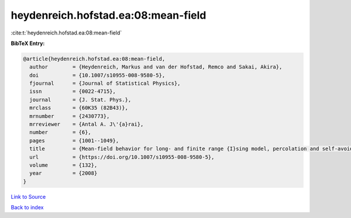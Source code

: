 heydenreich.hofstad.ea:08:mean-field
====================================

:cite:t:`heydenreich.hofstad.ea:08:mean-field`

**BibTeX Entry:**

.. code-block:: bibtex

   @article{heydenreich.hofstad.ea:08:mean-field,
     author        = {Heydenreich, Markus and van der Hofstad, Remco and Sakai, Akira},
     doi           = {10.1007/s10955-008-9580-5},
     fjournal      = {Journal of Statistical Physics},
     issn          = {0022-4715},
     journal       = {J. Stat. Phys.},
     mrclass       = {60K35 (82B43)},
     mrnumber      = {2430773},
     mrreviewer    = {Antal A. J\'{a}rai},
     number        = {6},
     pages         = {1001--1049},
     title         = {Mean-field behavior for long- and finite range {I}sing model, percolation and self-avoiding walk},
     url           = {https://doi.org/10.1007/s10955-008-9580-5},
     volume        = {132},
     year          = {2008}
   }

`Link to Source <https://doi.org/10.1007/s10955-008-9580-5},>`_


`Back to index <../By-Cite-Keys.html>`_
